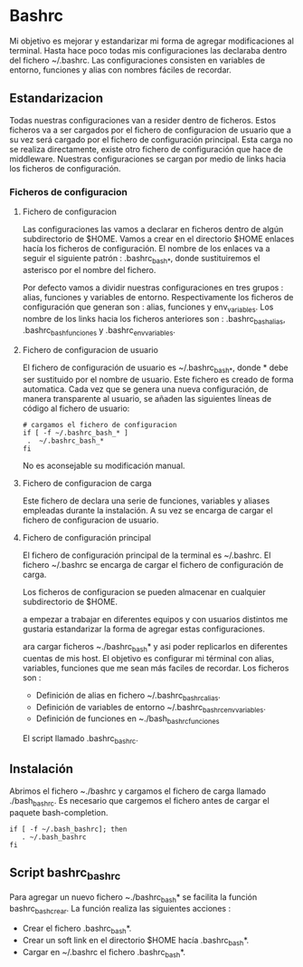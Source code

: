 * Bashrc

Mi objetivo es mejorar y estandarizar mi forma de agregar modificaciones al terminal.
Hasta hace poco todas mis configuraciones las declaraba dentro del fichero ~/.bashrc.
Las configuraciones consisten en variables de entorno, funciones y alias con nombres fáciles de recordar.

** Estandarizacion

Todas nuestras configuraciones van a resider dentro de ficheros. Estos ficheros va a ser cargados por el
fichero de configuracion de usuario que a su vez será cargado por el fichero de configuración principal.
Esta carga no se realiza directamente, existe otro fichero de configuración que hace de middleware.
Nuestras configuraciones se cargan por medio de links hacia los ficheros de configuración.

*** Ficheros de configuracion

**** Fichero de configuracion

Las configuraciones las vamos a declarar en ficheros dentro de algún subdirectorio de $HOME.
Vamos a crear en el directorio $HOME enlaces hacía los ficheros de configuración. El nombre de los enlaces
va a seguir el siguiente patrón : .bashrc_bash_*, donde sustituiremos el asterisco por el nombre del fichero.
 
Por defecto vamos a dividir nuestras configuraciones en tres grupos : alias, funciones y variables de entorno.
Respectivamente los ficheros de configuración que generan son : alias, funciones y env_variables.
Los nombre de los links hacia los ficheros anteriores son : .bashrc_bash_alias, .bashrc_bash_funciones y .bashrc_env_variables.

**** Fichero de configuracion de usuario

El fichero de configuración de usuario es ~/.bashrc_bash_*, donde * debe ser sustituido por el nombre de usuario.
Este fichero es creado de forma automatica. Cada vez que se genera una nueva configuración, de manera transparente al usuario,
se añaden las siguientes líneas de código al fichero de usuario:
#+BEGIN_SRC shell 
# cargamos el fichero de configuracion
if [ -f ~/.bashrc_bash_* ]
 .  ~/.bashrc_bash_* 
fi
#+END_SRC 

No es aconsejable su modificación manual.

**** Fichero de configuracion de carga
Este fichero de declara una serie de funciones, variables y aliases empleadas durante la instalación.
A su vez se encarga de cargar el fichero de configuracion de usuario.
**** Fichero de configuración principal
El fichero de configuración principal de la terminal es ~/.bashrc. El fichero ~/.bashrc se encarga de cargar el fichero de 
configuración de carga.








Los ficheros de configuracion se pueden almacenar en cualquier subdirectorio de $HOME.


a empezar a trabajar en diferentes equipos y con usuarios distintos me gustaria estandarizar
la forma de agregar estas configuraciones.

ara cargar ficheros ~./bashrc_bash* y asi poder replicarlos en diferentes cuentas de mis host.
El objetivo es configurar mi términal con alias, variables, funciones que me sean más faciles de recordar.
Los ficheros son : 
- Definición de alias en fichero ~/.bashrc_bashrc_alias.
- Definición de variables de entorno ~/.bashrc_bashrc_env_variables.
- Definición de funciones en ~./bash_bashrc_funciones


El script llamado .bashrc_bashrc. 





** Instalación

Abrimos el fichero ~./bashrc y cargamos el fichero de carga llamado ./bash_bashrc.
Es necesario que cargemos el fichero antes de cargar el paquete bash-completion.
#+BEGIN_SRC shell
if [ -f ~/.bash_bashrc]; then
   . ~/.bash_bashrc
fi
#+END_SRC

** Script bashrc_bashrc
Para agregar un nuevo fichero ~./bashrc_bash* se facilita la función bashrc_bash_crear. La función realiza las siguientes acciones :
- Crear el fichero .bashrc_bash*.
- Crear un soft link en el directorio $HOME hacía .bashrc_bash*.
- Cargar en ~/.bashrc el fichero .bashrc_bash*.


